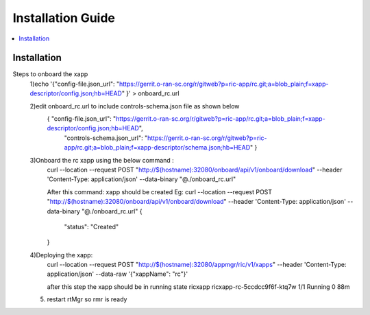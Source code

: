 .. This work is licensed under a Creative Commons Attribution 4.0 International License.
.. SPDX-License-Identifier: CC-BY-4.0
.. Copyright (C) 2020 AT&T Intellectual Property


Installation Guide
==================

.. contents::
   :depth: 3
   :local:

Installation
------------

Steps to onboard the xapp
 1)echo '{"config-file.json_url": "https://gerrit.o-ran-sc.org/r/gitweb?p=ric-app/rc.git;a=blob_plain;f=xapp-descriptor/config.json;hb=HEAD" }' > onboard_rc.url

 2)edit onboard_rc.url to include controls-schema.json file as shown below
        { "config-file.json_url": "https://gerrit.o-ran-sc.org/r/gitweb?p=ric-app/rc.git;a=blob_plain;f=xapp-descriptor/config.json;hb=HEAD", 
         "controls-schema.json_url": "https://gerrit.o-ran-sc.org/r/gitweb?p=ric-app/rc.git;a=blob_plain;f=xapp-descriptor/schema.json;hb=HEAD" }

 3)Onboard the rc xapp using the below command :
       curl --location --request POST "http://$(hostname):32080/onboard/api/v1/onboard/download"      --header 'Content-Type: application/json' --data-binary "@./onboard_rc.url"  

       After this command: xapp should be created
       Eg:
       curl --location --request POST "http://$(hostname):32080/onboard/api/v1/onboard/download"      --header 'Content-Type: application/json' --data-binary "@./onboard_rc.url"
       {
           "status": "Created"
       }
 4)Deploying the xapp:
         curl --location --request POST "http://$(hostname):32080/appmgr/ric/v1/xapps" --header 'Content-Type: application/json' --data-raw '{"xappName": "rc"}' 

         after this step the xapp should be in running state
         ricxapp       ricxapp-rc-5ccdcc9f6f-ktq7w                                  1/1     Running     0          88m
        
 5) restart rtMgr so rmr is ready 

